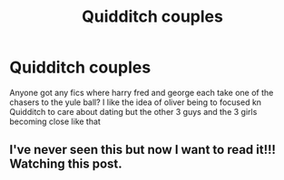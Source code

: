 #+TITLE: Quidditch couples

* Quidditch couples
:PROPERTIES:
:Author: Aniki356
:Score: 3
:DateUnix: 1614282779.0
:DateShort: 2021-Feb-25
:FlairText: Request
:END:
Anyone got any fics where harry fred and george each take one of the chasers to the yule ball? I like the idea of oliver being to focused kn Quidditch to care about dating but the other 3 guys and the 3 girls becoming close like that


** I've never seen this but now I want to read it!!! Watching this post.
:PROPERTIES:
:Author: JennaSayquah
:Score: 1
:DateUnix: 1614391765.0
:DateShort: 2021-Feb-27
:END:
